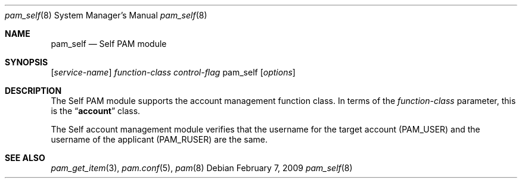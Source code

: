 .\"
.\" Copyright (C) 2009 Apple Inc.  All rights reserved.
.\"
.\" Redistribution and use in source and binary forms of pam_self, with
.\" or without modification, are permitted provided that the following
.\" conditions are met:
.\" 
.\" 1. Redistributions of source code must retain any existing copyright
.\" notice, and this entire permission notice in its entirety,
.\" including the disclaimer of warranties.
.\" 
.\" 2. Redistributions in binary form must reproduce all prior and current
.\" copyright notices, this list of conditions, and the following
.\" disclaimer in the documentation and/or other materials provided
.\" with the distribution.
.\" 
.\" 3. The name of any author may not be used to endorse or promote
.\" products derived from this software without their specific prior
.\" written permission.
.\"
.\" THIS SOFTWARE IS PROVIDED ``AS IS'' AND ANY EXPRESS OR IMPLIED
.\" WARRANTIES, INCLUDING, BUT NOT LIMITED TO, THE IMPLIED WARRANTIES OF
.\" MERCHANTABILITY AND FITNESS FOR A PARTICULAR PURPOSE ARE DISCLAIMED.
.\" IN NO EVENT SHALL THE AUTHOR(S) BE LIABLE FOR ANY DIRECT, INDIRECT,
.\" INCIDENTAL, SPECIAL, EXEMPLARY, OR CONSEQUENTIAL DAMAGES (INCLUDING,
.\" BUT NOT LIMITED TO, PROCUREMENT OF SUBSTITUTE GOODS OR SERVICES; LOSS
.\" OF USE, DATA, OR PROFITS; OR BUSINESS INTERRUPTION) HOWEVER CAUSED AND
.\" ON ANY THEORY OF LIABILITY, WHETHER IN CONTRACT, STRICT LIABILITY, OR
.\" TORT (INCLUDING NEGLIGENCE OR OTHERWISE) ARISING IN ANY WAY OUT OF THE
.\" USE OF THIS SOFTWARE, EVEN IF ADVISED OF THE POSSIBILITY OF SUCH
.\" DAMAGE. 
.\"
.Dd February 7, 2009
.Dt pam_self 8
.Os
.Sh NAME
.Nm pam_self
.Nd Self PAM module
.Sh SYNOPSIS
.Op Ar service-name
.Ar function-class
.Ar control-flag
pam_self
.Op Ar options
.Sh DESCRIPTION
The Self PAM module supports the account management function class.  In terms of the
.Ar function-class
parameter, this is the
.Dq Li account
class.
.Pp
The Self account management module verifies that the username for the target account (PAM_USER) and the username of the applicant (PAM_RUSER) are the same.
.Pp
.Sh SEE ALSO
.Xr pam_get_item 3 ,
.Xr pam.conf 5 ,
.Xr pam 8
